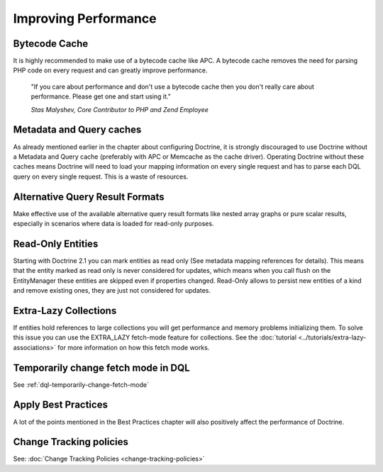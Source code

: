 Improving Performance
=====================

Bytecode Cache
--------------

It is highly recommended to make use of a bytecode cache like APC.
A bytecode cache removes the need for parsing PHP code on every
request and can greatly improve performance.

    "If you care about performance and don't use a bytecode
    cache then you don't really care about performance. Please get one
    and start using it."

    *Stas Malyshev, Core Contributor to PHP and Zend Employee*

Metadata and Query caches
-------------------------

As already mentioned earlier in the chapter about configuring
Doctrine, it is strongly discouraged to use Doctrine without a
Metadata and Query cache (preferably with APC or Memcache as the
cache driver). Operating Doctrine without these caches means
Doctrine will need to load your mapping information on every single
request and has to parse each DQL query on every single request.
This is a waste of resources.

Alternative Query Result Formats
--------------------------------

Make effective use of the available alternative query result
formats like nested array graphs or pure scalar results, especially
in scenarios where data is loaded for read-only purposes.

Read-Only Entities
------------------

Starting with Doctrine 2.1 you can mark entities as read only (See metadata mapping
references for details). This means that the entity marked as read only is never considered
for updates, which means when you call flush on the EntityManager these entities are skipped
even if properties changed. Read-Only allows to persist new entities of a kind and remove existing
ones, they are just not considered for updates.

Extra-Lazy Collections
----------------------

If entities hold references to large collections you will get performance and memory problems initializing them.
To solve this issue you can use the EXTRA_LAZY fetch-mode feature for collections. See the :doc:`tutorial <../tutorials/extra-lazy-associations>`
for more information on how this fetch mode works.

Temporarily change fetch mode in DQL
------------------------------------

See :ref:`dql-temporarily-change-fetch-mode`


Apply Best Practices
--------------------

A lot of the points mentioned in the Best Practices chapter will
also positively affect the performance of Doctrine.

Change Tracking policies
------------------------

See: :doc:`Change Tracking Policies <change-tracking-policies>`
